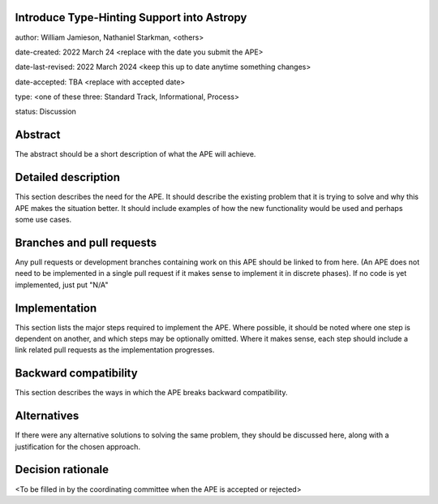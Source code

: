 Introduce Type-Hinting Support into Astropy
-------------------------------------------

author: William Jamieson, Nathaniel Starkman, <others>

date-created: 2022 March 24 <replace with the date you submit the APE>

date-last-revised: 2022 March 2024 <keep this up to date anytime something changes>

date-accepted: TBA <replace with accepted date>

type: <one of these three: Standard Track, Informational, Process>

status: Discussion


Abstract
--------

The abstract should be a short description of what the APE will achieve.


Detailed description
--------------------

This section describes the need for the APE.  It should describe the existing
problem that it is trying to solve and why this APE makes the situation better.
It should include examples of how the new functionality would be used and
perhaps some use cases.


Branches and pull requests
--------------------------

Any pull requests or development branches containing work on this APE should be
linked to from here.  (An APE does not need to be implemented in a single pull
request if it makes sense to implement it in discrete phases). If no code is yet
implemented, just put "N/A"


Implementation
--------------

This section lists the major steps required to implement the APE.  Where
possible, it should be noted where one step is dependent on another, and which
steps may be optionally omitted.  Where it makes sense, each  step should
include a link related pull requests as the implementation progresses.


Backward compatibility
----------------------

This section describes the ways in which the APE breaks backward compatibility.


Alternatives
------------

If there were any alternative solutions to solving the same problem, they should
be discussed here, along with a justification for the chosen approach.


Decision rationale
------------------

<To be filled in by the coordinating committee when the APE is accepted or rejected>
